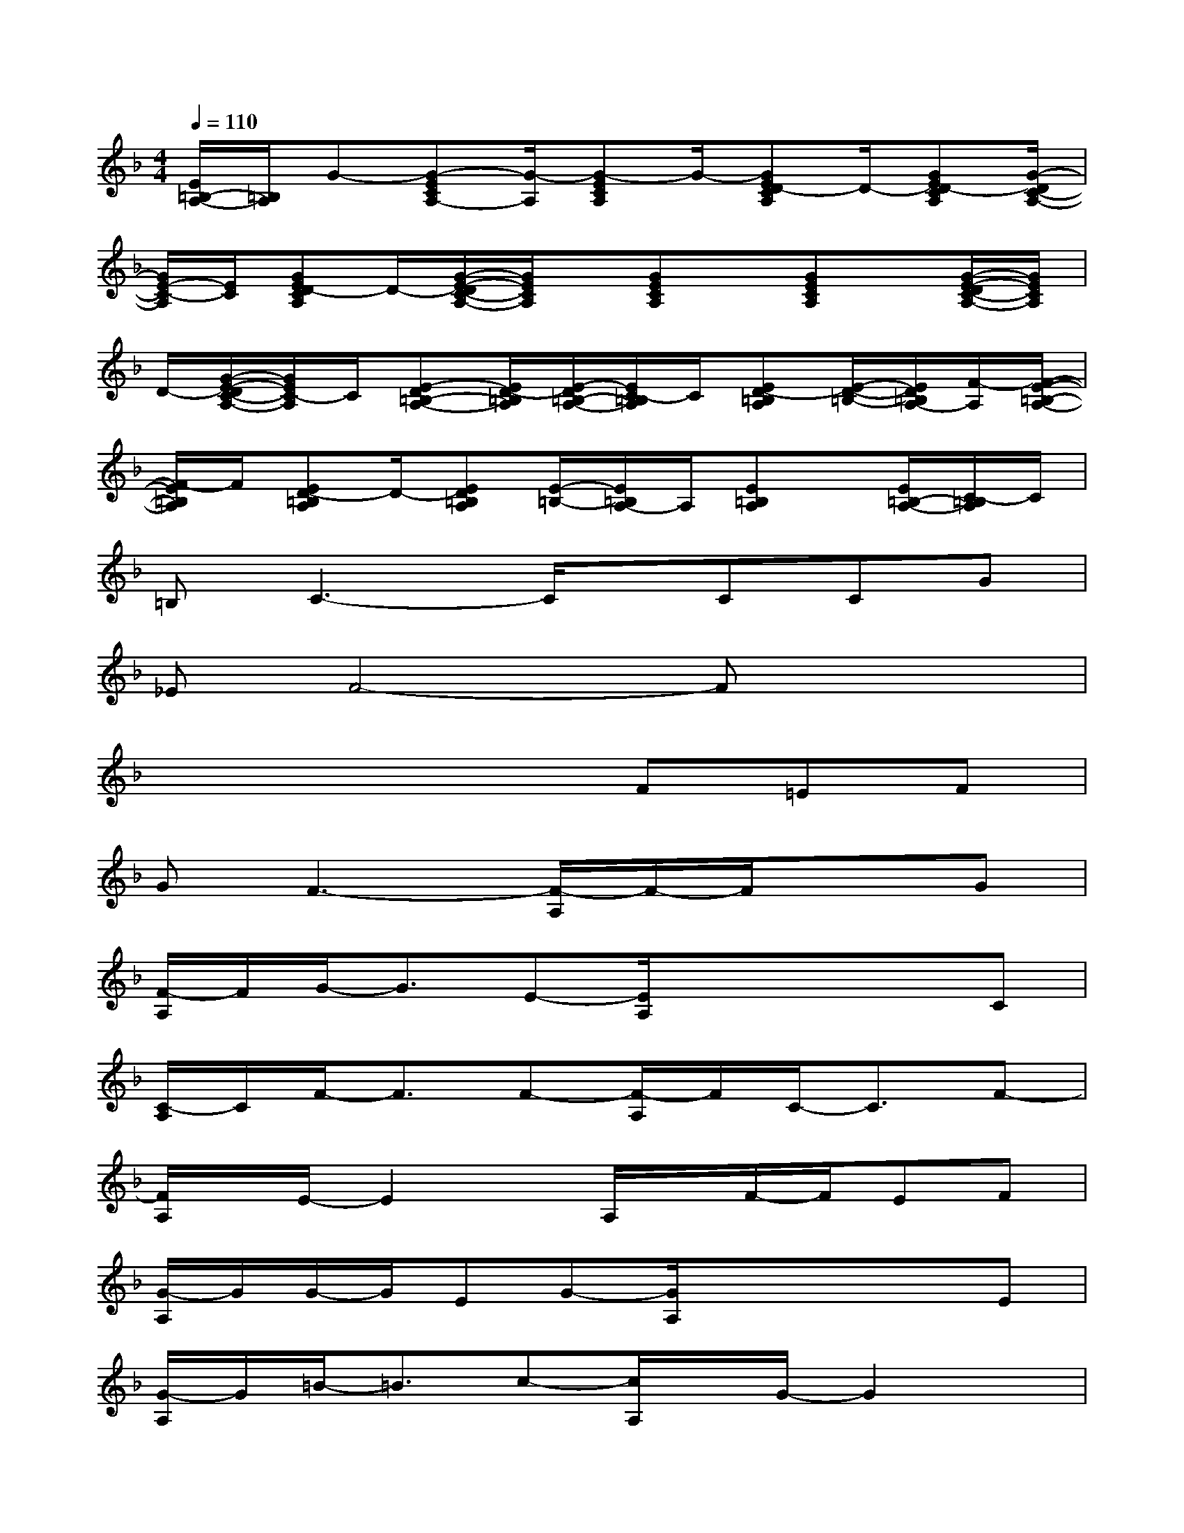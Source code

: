 X:1
T:
M:4/4
L:1/8
Q:1/4=110
K:F%1flats
V:1
[E/2=B,/2-A,/2-][=B,/2A,/2]G-[G-ECA,-][G/2-A,/2][G-ECA,]G/2-[GED-CA,]D/2-[GED-CA,][G/2-D/2C/2-A,/2-]|
[G/2E/2-C/2-A,/2][E/2C/2][GED-CA,]D/2-[G/2-E/2-D/2C/2-A,/2-][G/2E/2C/2A,/2]x/2[GECA,]x/2[GECA,]x/2[G/2-E/2-D/2C/2-A,/2-][G/2E/2C/2A,/2]|
D/2-[G/2-E/2-D/2C/2-A,/2-][G/2E/2C/2-A,/2]C/2[E-D=B,-A,-][E/2D/2-=B,/2A,/2][E/2-D/2=B,/2-A,/2-][E/2C/2-=B,/2A,/2]C/2[ED-=B,A,][E/2-D/2-=B,/2-][E/2D/2=B,/2A,/2-][F/2-A,/2][F/2-E/2-=B,/2-A,/2-]|
[F/2-E/2=B,/2A,/2]F/2[ED-=B,A,]D/2-[ED=B,A,][E/2-=B,/2-][E/2=B,/2A,/2-]A,/2[E=B,A,]x/2[E/2=B,/2-A,/2-][C/2-=B,/2A,/2]C/2|
=B,C3-C/2x/2CCG|
_EF4-Fx2|
x4xF=EF|
GF3-[F/2-A,/2]F/2-F/2x3/2G|
[F/2-A,/2]F/2G/2-G3/2E-[E/2A,/2]x/2x/2x3/2C|
[C/2-A,/2]C/2F/2-F3/2F-[F/2-A,/2]F/2C/2-C3/2F-|
[F/2A,/2]x/2E/2-E2x/2A,/2x/2F/2-F/2EF|
[G/2-A,/2]G/2G/2-G/2EG-[G/2A,/2]x/2x/2x3/2E|
[G/2-A,/2]G/2=B/2-=B3/2c-[c/2A,/2]x/2G/2-G2x/2|
A,/2x/2C/2-C/2G2[F/2-A,/2]F/2_B/2-B3/2_A-|
[_A/2-=A,/2]_A/2G/2-G2-G/2=A,/2x/2x/2x3/2E|
[G/2-A,/2]G/2c/2-c3/2A-[A/2-A,/2]A/2G/2-G3/2F-